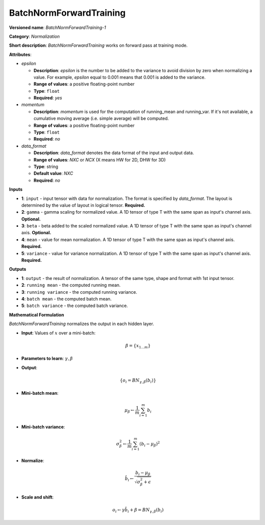 ------------------------
BatchNormForwardTraining
------------------------

**Versioned name**: *BatchNormForwardTraining-1*

**Category**: *Normalization*

**Short description**: *BatchNormForwardTraining* works on forward pass at training mode.

**Attributes**:

* *epsilon*

  * **Description**: *epsilon* is the number to be added to the variance to avoid division by zero when normalizing a value. For example, *epsilon* equal to 0.001 means that 0.001 is added to the variance.
  * **Range of values**: a positive floating-point number
  * **Type**: ``float``
  * **Required**: *yes*

* *momentum*

  * **Description**: *momentum* is used for the computation of running_mean and running_var. If it's not available, a cumulative moving average (i.e. simple average) will be computed.
  * **Range of values**: a positive floating-point number
  * **Type**: ``float``
  * **Required**: *no*

* *data_format*

  * **Description**: *data_format* denotes the data format of the input and output data.
  * **Range of values**: *NXC* or *NCX* (X means HW for 2D, DHW for 3D)
  * **Type**: string
  * **Default value**: *NXC*
  * **Required**: *no*

**Inputs**

* **1**: ``input`` - input tensor with data for normalization.  The format is specified by *data_format*. The layout is determined by the value of layout in logical tensor. **Required.**
* **2**: ``gamma`` - gamma scaling for normalized value. A 1D tensor of type T with the same span as input's channel axis. **Optional.**
* **3**: ``beta`` - beta added to the scaled normalized value. A 1D tensor of type T with the same span as input's channel axis. **Optional.**
* **4**: ``mean`` - value for mean normalization. A 1D tensor of type T with the same span as input's channel axis. **Required.**
* **5**: ``variance`` - value for variance normalization. A 1D tensor of type T with the same span as input's channel axis. **Required.**

**Outputs**

* **1**: ``output`` - the result of normalization. A tensor of the same type, shape and format with 1st input tensor.
* **2**: ``running mean`` - the computed running mean.
* **3**: ``running variance`` - the computed running variance.
* **4**: ``batch mean`` - the computed batch mean.
* **5**: ``batch variance`` - the computed batch variance.

**Mathematical Formulation**

*BatchNormForwardTraining*  normalizes the output in each hidden layer.

* **Input**: Values of :math:`x` over a mini-batch:

  .. math::
     \beta = \{ x_{1...m} \}

* **Parameters to learn**: :math:`\gamma, \beta`
* **Output**:

  .. math::
     \{ o_{i} = BN_{\gamma, \beta} ( b_{i} ) \}

* **Mini-batch mean**:

  .. math::
     \mu_{\beta} \leftarrow \frac{1}{m}\sum_{i=1}^{m}b_{i}

* **Mini-batch variance**:

  .. math::
     \sigma_{\beta }^{2}\leftarrow \frac{1}{m}\sum_{i=1}^{m} ( b_{i} - \mu_{\beta} )^{2}

* **Normalize**:

  .. math::
     \hat{b_{i}} \leftarrow \frac{b_{i} - \mu_{\beta}}{\sqrt{\sigma_{\beta }^{2} + \epsilon }}

* **Scale and shift**:

  .. math::
     o_{i} \leftarrow \gamma\hat{b_{i}} + \beta = BN_{\gamma ,\beta } ( b_{i} )

